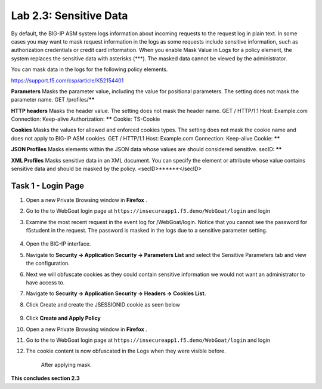 Lab 2.3: Sensitive Data
-------------------

..  |lab2.3-0| image:: images/lab2.3-0.png
        :width: 800px
..  |lab2.3-1| image:: images/lab2.3-1.png
        :width: 800px
..  |lab2.3-2| image:: images/lab2.3-2.png
        :width: 800px
..  |lab2.3-5| image:: images/lab2.3-5.png
        :width: 800px
..  |lab2.3-3| image:: images/lab2.3-3.png
        :width: 800px






By default, the BIG-IP ASM system logs information about incoming requests to the request log in plain text. In some cases you may want to mask request information in the logs as some requests include sensitive information, such as authorization credentials or credit card information. When you enable Mask Value in Logs for a policy element, the system replaces the sensitive data with asterisks (***). The masked data cannot be viewed by the administrator.

You can mask data in the logs for the following policy elements.

https://support.f5.com/csp/article/K52154401

**Parameters**	Masks the parameter value, including the value for positional parameters. The setting does not mask the parameter name.	GET /profiles/******

**HTTP headers**	Masks the header value. The setting does not mask the header name.	GET / HTTP/1.1
Host: Example.com
Connection: Keep-alive
Authorization: ******
Cookie: TS-Cookie

**Cookies**	Masks the values for allowed and enforced cookies types. The setting does not mask the cookie name and does not apply to BIG-IP ASM cookies.	GET / HTTP/1.1
Host: Example.com
Connection: Keep-alive
Cookie: ******

**JSON Profiles**	Masks elements within the JSON data whose values are should considered sensitive.	secID: ******

**XML Profiles**	Masks sensitive data in an XML document. You can specify the element or attribute whose value contains sensitive data and should be masked by the policy.	<secID>******</secID>


Task 1 - Login Page
~~~~~~~~~~~~~~~~~~~~~~~~~~~~
#.  Open a new Private Browsing window in **Firefox** .
#.  Go to the to WebGoat login page at ``https://insecureapp1.f5.demo/WebGoat/login``  and login

#. Examine the most recent  request in the event log for /WebGoat/login. Notice that you cannot see the password for f5student in the request.
   The password is masked in the logs due to a sensitive parameter setting.

        |lab2.3-0|

#.  Open the BIG-IP interface.

#.  Navigate to **Security -> Application Security -> Parameters List** and select the Sensitive Parameters tab and view the configuration.

#. Next we will obfuscate cookies as they could contain sensitive information we would not want an administrator to have access to.

#. Navigate to **Security -> Application Security -> Headers -> Cookies List.**

#. Click Create and create the JSESSIONID cookie as seen below

        |lab2.3-2|

#. Click **Create and Apply Policy**

#.  Open a new Private Browsing window in **Firefox** .

#.  Go to the to WebGoat login page at ``https://insecureapp1.f5.demo/WebGoat/login``  and login

#. The cookie content is now obfuscated in the Logs when they were visible before.

        |lab2.3-3|

        After applying mask.

        |lab2.3-5|





**This concludes section 2.3**
